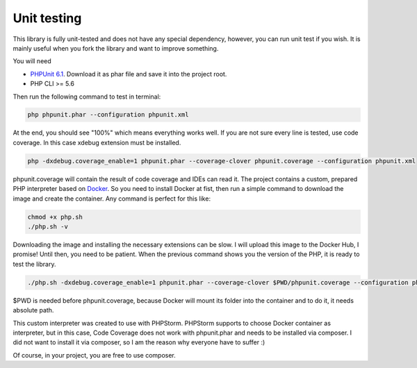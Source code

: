 .. _testing:

Unit testing
============

This library is fully unit-tested and does not have any special dependency, however, you can
run unit test if you wish. It is mainly useful when you fork the library and want to improve something.

You will need

- `PHPUnit 6.1 <https://phpunit.de/>`_. Download it as phar file and save it into the project root.
- PHP CLI >= 5.6

Then run the following command to test in terminal:

.. code-block:: none

    php phpunit.phar --configuration phpunit.xml

At the end, you should see "100%" which means everything works well. If you are not sure every
line is tested, use code coverage. In this case xdebug extension must be installed.

.. code-block:: none

    php -dxdebug.coverage_enable=1 phpunit.phar --coverage-clover phpunit.coverage --configuration phpunit.xml

phpunit.coverage will contain the result of code coverage and IDEs can read it. The project contains
a custom, prepared PHP interpreter based on `Docker <https://www.docker.com/>`_. So you need to install
Docker at fist, then run a simple command to download the image and create the container. Any command is perfect
for this like:

.. code-block:: none

    chmod +x php.sh
    ./php.sh -v

Downloading the image and installing the necessary extensions can be slow. I will upload this image to the
Docker Hub, I promise! Until then, you need to be patient. When the previous command shows you the version of the
PHP, it is ready to test the library.

.. code-block:: none

    ./php.sh -dxdebug.coverage_enable=1 phpunit.phar --coverage-clover $PWD/phpunit.coverage --configuration phpunit.xml

$PWD is needed before phpunit.coverage, because Docker will mount its folder into the container and to do it,
it needs absolute path.

This custom interpreter was created to use with PHPStorm. PHPStorm supports to choose Docker container as
interpreter, but in this case, Code Coverage does not work with phpunit.phar and needs to be installed via composer.
I did not want to install it via composer, so I am the reason why everyone have to suffer :)

Of course, in your project, you are free to use composer.